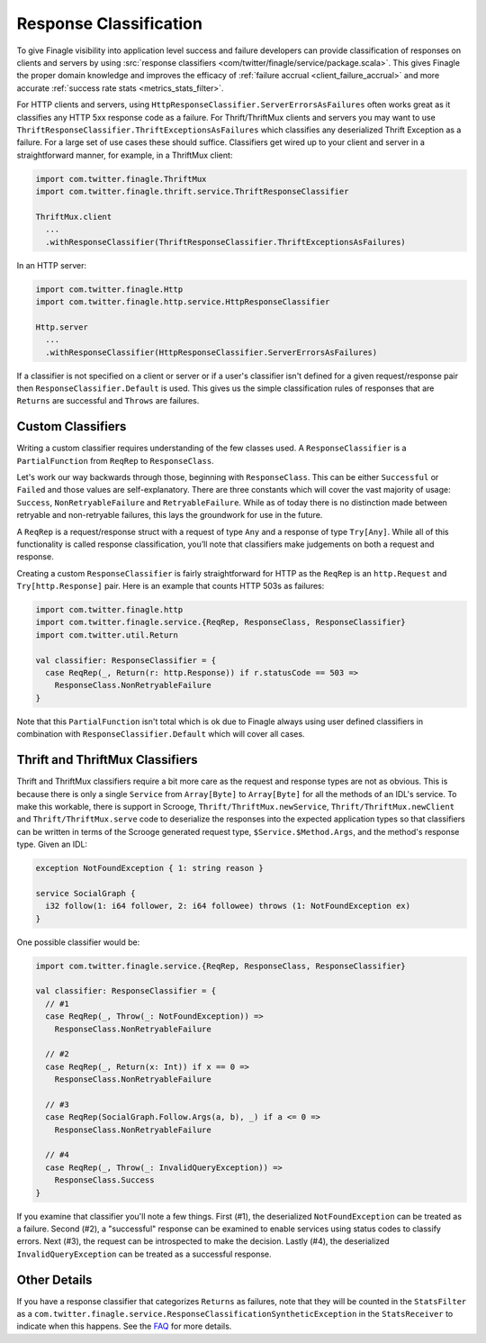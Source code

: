 Response Classification
-----------------------

To give Finagle visibility into application level success and failure
developers can provide classification of responses on clients and servers by using
:src:`response classifiers <com/twitter/finagle/service/package.scala>`.
This gives Finagle the proper domain knowledge and improves the efficacy of
:ref:`failure accrual <client_failure_accrual>` and more accurate
:ref:`success rate stats <metrics_stats_filter>`.

For HTTP clients and servers, using ``HttpResponseClassifier.ServerErrorsAsFailures`` often works
great as it classifies any HTTP 5xx response code as a failure. For Thrift/ThriftMux
clients and servers you may want to use ``ThriftResponseClassifier.ThriftExceptionsAsFailures``
which classifies any deserialized Thrift Exception as a failure. For a large set of
use cases these should suffice. Classifiers get wired up to your client and server in a
straightforward manner, for example, in a ThriftMux client:

.. code-block:: scala

  import com.twitter.finagle.ThriftMux
  import com.twitter.finagle.thrift.service.ThriftResponseClassifier

  ThriftMux.client
    ...
    .withResponseClassifier(ThriftResponseClassifier.ThriftExceptionsAsFailures)

In an HTTP server:

.. code-block:: scala

  import com.twitter.finagle.Http
  import com.twitter.finagle.http.service.HttpResponseClassifier

  Http.server
    ...
    .withResponseClassifier(HttpResponseClassifier.ServerErrorsAsFailures)

If a classifier is not specified on a client or server or if a user's classifier isn't
defined for a given request/response pair then ``ResponseClassifier.Default``
is used. This gives us the simple classification rules of responses that are
``Returns`` are successful and ``Throws`` are failures.

Custom Classifiers
~~~~~~~~~~~~~~~~~~

Writing a custom classifier requires understanding of the few classes used. A
``ResponseClassifier`` is a ``PartialFunction`` from ``ReqRep`` to
``ResponseClass``.

Let's work our way backwards through those, beginning with ``ResponseClass``.
This can be either ``Successful`` or ``Failed`` and those values are
self-explanatory. There are three constants which will cover the vast majority
of usage: ``Success``, ``NonRetryableFailure`` and ``RetryableFailure``. While
as of today there is no distinction made between retryable and non-retryable
failures, this lays the groundwork for use in the future.

A ``ReqRep`` is a request/response struct with a request of type ``Any`` and a
response of type ``Try[Any]``. While all of this functionality is called
response classification, you’ll note that classifiers make judgements on both a
request and response.

Creating a custom ``ResponseClassifier`` is fairly straightforward for HTTP
as the ``ReqRep`` is an ``http.Request`` and ``Try[http.Response]`` pair.
Here is an example that counts HTTP 503s as failures:

.. code-block:: scala

  import com.twitter.finagle.http
  import com.twitter.finagle.service.{ReqRep, ResponseClass, ResponseClassifier}
  import com.twitter.util.Return

  val classifier: ResponseClassifier = {
    case ReqRep(_, Return(r: http.Response)) if r.statusCode == 503 =>
      ResponseClass.NonRetryableFailure
  }

Note that this ``PartialFunction`` isn't total which is ok due to Finagle
always using user defined classifiers in combination with
``ResponseClassifier.Default`` which will cover all cases.

Thrift and ThriftMux Classifiers
~~~~~~~~~~~~~~~~~~~~~~~~~~~~~~~~

Thrift and ThriftMux classifiers require a bit more care as the request and
response types are not as obvious. This is because there is only a single
``Service`` from ``Array[Byte]`` to ``Array[Byte]`` for all the methods of an
IDL's service. To make this workable, there is support in Scrooge,
``Thrift/ThriftMux.newService``, ``Thrift/ThriftMux.newClient`` and ``Thrift/ThriftMux.serve``
code to deserialize the responses into the expected application types so that
classifiers can be written in terms of the Scrooge generated request type,
``$Service.$Method.Args``, and the method's response type. Given an IDL:

.. code-block:: none

  exception NotFoundException { 1: string reason }

  service SocialGraph {
    i32 follow(1: i64 follower, 2: i64 followee) throws (1: NotFoundException ex)
  }

One possible classifier would be:

.. code-block:: scala

  import com.twitter.finagle.service.{ReqRep, ResponseClass, ResponseClassifier}

  val classifier: ResponseClassifier = {
    // #1
    case ReqRep(_, Throw(_: NotFoundException)) =>
      ResponseClass.NonRetryableFailure

    // #2
    case ReqRep(_, Return(x: Int)) if x == 0 =>
      ResponseClass.NonRetryableFailure

    // #3
    case ReqRep(SocialGraph.Follow.Args(a, b), _) if a <= 0 =>
      ResponseClass.NonRetryableFailure

    // #4
    case ReqRep(_, Throw(_: InvalidQueryException)) =>
      ResponseClass.Success
  }

If you examine that classifier you'll note a few things. First (#1), the
deserialized ``NotFoundException`` can be treated as a failure. Second (#2), a
"successful" response can be examined to enable services using status codes to
classify errors. Next (#3), the request can be introspected to make the
decision. Lastly (#4), the deserialized ``InvalidQueryException`` can be treated
as a successful response.

Other Details
~~~~~~~~~~~~~

If you have a response classifier that categorizes ``Returns`` as
failures, note that they will be counted in the ``StatsFilter``
as a ``com.twitter.finagle.service.ResponseClassificationSyntheticException`` in the
``StatsReceiver`` to indicate when this happens. See the
`FAQ <https://twitter.github.io/finagle/guide/FAQ.html#what-is-a-com-twitter-finagle-service-responseclassificationsyntheticexception>`_
for more details.
